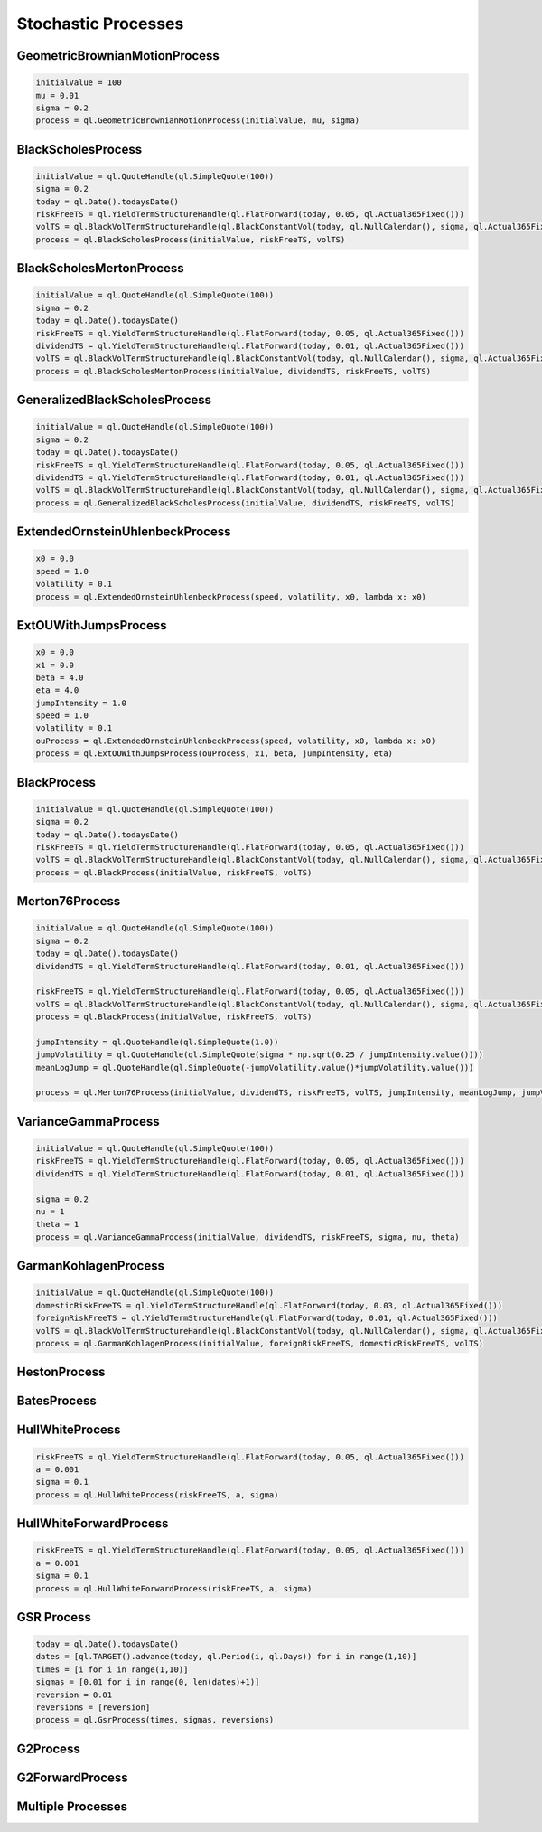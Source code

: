 ####################
Stochastic Processes
####################


GeometricBrownianMotionProcess
##############################


.. function:: ql.GeometricBrownianMotionProcess(initialValue, mu, sigma)

.. code-block:: python

  initialValue = 100
  mu = 0.01
  sigma = 0.2
  process = ql.GeometricBrownianMotionProcess(initialValue, mu, sigma)


BlackScholesProcess
###################

.. function:: ql.BlackScholesProcess(initialValue, riskFreeTS, volTS)

.. code-block:: python

  initialValue = ql.QuoteHandle(ql.SimpleQuote(100))
  sigma = 0.2
  today = ql.Date().todaysDate()
  riskFreeTS = ql.YieldTermStructureHandle(ql.FlatForward(today, 0.05, ql.Actual365Fixed()))
  volTS = ql.BlackVolTermStructureHandle(ql.BlackConstantVol(today, ql.NullCalendar(), sigma, ql.Actual365Fixed()))
  process = ql.BlackScholesProcess(initialValue, riskFreeTS, volTS)


BlackScholesMertonProcess
#########################

.. function:: ql.BlackScholesMertonProcess(initialValue, dividendTS, riskFreeTS, volTS)

.. code-block:: python

  initialValue = ql.QuoteHandle(ql.SimpleQuote(100))
  sigma = 0.2
  today = ql.Date().todaysDate()
  riskFreeTS = ql.YieldTermStructureHandle(ql.FlatForward(today, 0.05, ql.Actual365Fixed()))
  dividendTS = ql.YieldTermStructureHandle(ql.FlatForward(today, 0.01, ql.Actual365Fixed()))
  volTS = ql.BlackVolTermStructureHandle(ql.BlackConstantVol(today, ql.NullCalendar(), sigma, ql.Actual365Fixed()))
  process = ql.BlackScholesMertonProcess(initialValue, dividendTS, riskFreeTS, volTS)


GeneralizedBlackScholesProcess
##############################

.. function:: ql.GeneralizedBlackScholesProcess(initialValue, dividendTS, riskFreeTS, volTS)

.. code-block:: python

  initialValue = ql.QuoteHandle(ql.SimpleQuote(100))
  sigma = 0.2
  today = ql.Date().todaysDate()
  riskFreeTS = ql.YieldTermStructureHandle(ql.FlatForward(today, 0.05, ql.Actual365Fixed()))
  dividendTS = ql.YieldTermStructureHandle(ql.FlatForward(today, 0.01, ql.Actual365Fixed()))
  volTS = ql.BlackVolTermStructureHandle(ql.BlackConstantVol(today, ql.NullCalendar(), sigma, ql.Actual365Fixed()))
  process = ql.GeneralizedBlackScholesProcess(initialValue, dividendTS, riskFreeTS, volTS)



ExtendedOrnsteinUhlenbeckProcess
################################

.. function:: ql.ExtendedOrnsteinUhlenbeckProcess(speed, sigma, x0)

.. code-block:: python

  x0 = 0.0
  speed = 1.0
  volatility = 0.1
  process = ql.ExtendedOrnsteinUhlenbeckProcess(speed, volatility, x0, lambda x: x0)


ExtOUWithJumpsProcess
#####################

.. code-block:: python

  x0 = 0.0
  x1 = 0.0
  beta = 4.0
  eta = 4.0
  jumpIntensity = 1.0
  speed = 1.0
  volatility = 0.1
  ouProcess = ql.ExtendedOrnsteinUhlenbeckProcess(speed, volatility, x0, lambda x: x0)
  process = ql.ExtOUWithJumpsProcess(ouProcess, x1, beta, jumpIntensity, eta)

BlackProcess
############

.. function:: ql.BlackProcess(initialValue, riskFreeTS, volTS)

.. code-block:: python

  initialValue = ql.QuoteHandle(ql.SimpleQuote(100))
  sigma = 0.2
  today = ql.Date().todaysDate()
  riskFreeTS = ql.YieldTermStructureHandle(ql.FlatForward(today, 0.05, ql.Actual365Fixed()))
  volTS = ql.BlackVolTermStructureHandle(ql.BlackConstantVol(today, ql.NullCalendar(), sigma, ql.Actual365Fixed()))
  process = ql.BlackProcess(initialValue, riskFreeTS, volTS)


Merton76Process
###############

.. code-block:: python

  initialValue = ql.QuoteHandle(ql.SimpleQuote(100))
  sigma = 0.2
  today = ql.Date().todaysDate()
  dividendTS = ql.YieldTermStructureHandle(ql.FlatForward(today, 0.01, ql.Actual365Fixed()))

  riskFreeTS = ql.YieldTermStructureHandle(ql.FlatForward(today, 0.05, ql.Actual365Fixed()))
  volTS = ql.BlackVolTermStructureHandle(ql.BlackConstantVol(today, ql.NullCalendar(), sigma, ql.Actual365Fixed()))
  process = ql.BlackProcess(initialValue, riskFreeTS, volTS)

  jumpIntensity = ql.QuoteHandle(ql.SimpleQuote(1.0))
  jumpVolatility = ql.QuoteHandle(ql.SimpleQuote(sigma * np.sqrt(0.25 / jumpIntensity.value())))
  meanLogJump = ql.QuoteHandle(ql.SimpleQuote(-jumpVolatility.value()*jumpVolatility.value()))

  process = ql.Merton76Process(initialValue, dividendTS, riskFreeTS, volTS, jumpIntensity, meanLogJump, jumpVolatility)

VarianceGammaProcess
####################

.. code-block:: python

  initialValue = ql.QuoteHandle(ql.SimpleQuote(100))
  riskFreeTS = ql.YieldTermStructureHandle(ql.FlatForward(today, 0.05, ql.Actual365Fixed()))
  dividendTS = ql.YieldTermStructureHandle(ql.FlatForward(today, 0.01, ql.Actual365Fixed()))

  sigma = 0.2
  nu = 1
  theta = 1
  process = ql.VarianceGammaProcess(initialValue, dividendTS, riskFreeTS, sigma, nu, theta)

GarmanKohlagenProcess
#####################

.. function:: ql.GarmanKohlagenProcess(initialValue, foreignRiskFreeTS, domesticRiskFreeTS, volTS)

.. code-block:: python

  initialValue = ql.QuoteHandle(ql.SimpleQuote(100))
  domesticRiskFreeTS = ql.YieldTermStructureHandle(ql.FlatForward(today, 0.03, ql.Actual365Fixed()))
  foreignRiskFreeTS = ql.YieldTermStructureHandle(ql.FlatForward(today, 0.01, ql.Actual365Fixed()))
  volTS = ql.BlackVolTermStructureHandle(ql.BlackConstantVol(today, ql.NullCalendar(), sigma, ql.Actual365Fixed()))
  process = ql.GarmanKohlagenProcess(initialValue, foreignRiskFreeTS, domesticRiskFreeTS, volTS)


HestonProcess
#############

BatesProcess
############

HullWhiteProcess
################

.. function:: ql.HullWhiteProcess(riskFreeTS, a, sigma)

.. code-block:: python

  riskFreeTS = ql.YieldTermStructureHandle(ql.FlatForward(today, 0.05, ql.Actual365Fixed()))
  a = 0.001
  sigma = 0.1
  process = ql.HullWhiteProcess(riskFreeTS, a, sigma)


HullWhiteForwardProcess
#######################

.. function:: ql.HullWhiteForwardProcess(riskFreeTS, a, sigma)

.. code-block:: python

  riskFreeTS = ql.YieldTermStructureHandle(ql.FlatForward(today, 0.05, ql.Actual365Fixed()))
  a = 0.001
  sigma = 0.1
  process = ql.HullWhiteForwardProcess(riskFreeTS, a, sigma)


GSR Process
###########

.. code-block:: python

  today = ql.Date().todaysDate()
  dates = [ql.TARGET().advance(today, ql.Period(i, ql.Days)) for i in range(1,10)]
  times = [i for i in range(1,10)]
  sigmas = [0.01 for i in range(0, len(dates)+1)]
  reversion = 0.01
  reversions = [reversion]
  process = ql.GsrProcess(times, sigmas, reversions)


G2Process
#########

G2ForwardProcess
################

Multiple Processes
##################

